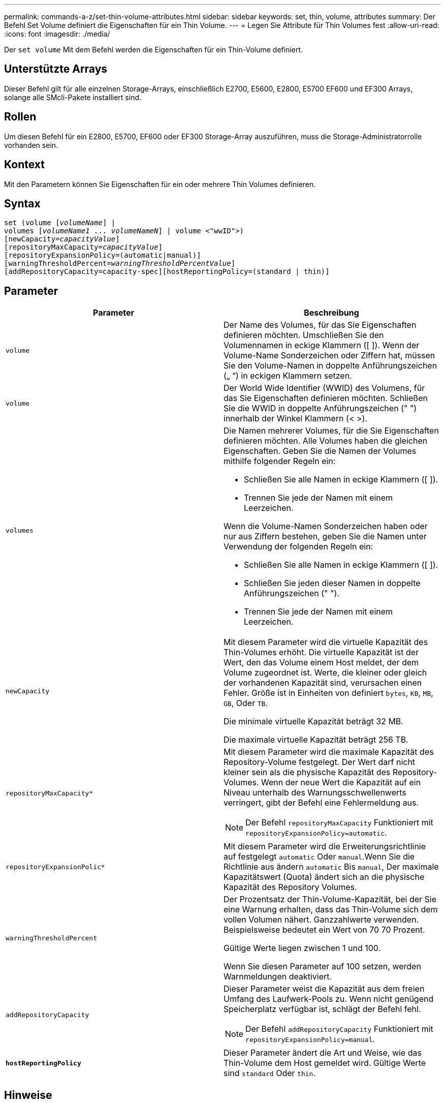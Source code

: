---
permalink: commands-a-z/set-thin-volume-attributes.html 
sidebar: sidebar 
keywords: set, thin, volume, attributes 
summary: Der Befehl Set Volume definiert die Eigenschaften für ein Thin Volume. 
---
= Legen Sie Attribute für Thin Volumes fest
:allow-uri-read: 
:icons: font
:imagesdir: ./media/


[role="lead"]
Der `set volume` Mit dem Befehl werden die Eigenschaften für ein Thin-Volume definiert.



== Unterstützte Arrays

Dieser Befehl gilt für alle einzelnen Storage-Arrays, einschließlich E2700, E5600, E2800, E5700 EF600 und EF300 Arrays, solange alle SMcli-Pakete installiert sind.



== Rollen

Um diesen Befehl für ein E2800, E5700, EF600 oder EF300 Storage-Array auszuführen, muss die Storage-Administratorrolle vorhanden sein.



== Kontext

Mit den Parametern können Sie Eigenschaften für ein oder mehrere Thin Volumes definieren.



== Syntax

[listing, subs="+macros"]
----
set (volume pass:quotes[[_volumeName_]] |
volumes pass:quotes[[_volumeName1_ ... _volumeNameN_]] | volume <"wwID">)
[newCapacity=pass:quotes[_capacityValue_]]
[repositoryMaxCapacity=pass:quotes[_capacityValue_]]
[repositoryExpansionPolicy=(automatic|manual)]
[warningThresholdPercent=pass:quotes[_warningThresholdPercentValue_]]
[addRepositoryCapacity=capacity-spec][hostReportingPolicy=(standard | thin)]
----


== Parameter

[cols="2*"]
|===
| Parameter | Beschreibung 


 a| 
`volume`
 a| 
Der Name des Volumes, für das Sie Eigenschaften definieren möchten. Umschließen Sie den Volumennamen in eckige Klammern ([ ]). Wenn der Volume-Name Sonderzeichen oder Ziffern hat, müssen Sie den Volume-Namen in doppelte Anführungszeichen („ “) in eckigen Klammern setzen.



 a| 
`volume`
 a| 
Der World Wide Identifier (WWID) des Volumens, für das Sie Eigenschaften definieren möchten. Schließen Sie die WWID in doppelte Anführungszeichen (" ") innerhalb der Winkel Klammern (< >).



 a| 
`volumes`
 a| 
Die Namen mehrerer Volumes, für die Sie Eigenschaften definieren möchten. Alle Volumes haben die gleichen Eigenschaften. Geben Sie die Namen der Volumes mithilfe folgender Regeln ein:

* Schließen Sie alle Namen in eckige Klammern ([ ]).
* Trennen Sie jede der Namen mit einem Leerzeichen.


Wenn die Volume-Namen Sonderzeichen haben oder nur aus Ziffern bestehen, geben Sie die Namen unter Verwendung der folgenden Regeln ein:

* Schließen Sie alle Namen in eckige Klammern ([ ]).
* Schließen Sie jeden dieser Namen in doppelte Anführungszeichen (" ").
* Trennen Sie jede der Namen mit einem Leerzeichen.




 a| 
`newCapacity`
 a| 
Mit diesem Parameter wird die virtuelle Kapazität des Thin-Volumes erhöht. Die virtuelle Kapazität ist der Wert, den das Volume einem Host meldet, der dem Volume zugeordnet ist. Werte, die kleiner oder gleich der vorhandenen Kapazität sind, verursachen einen Fehler. Größe ist in Einheiten von definiert `bytes`, `KB`, `MB`, `GB`, Oder `TB`.

Die minimale virtuelle Kapazität beträgt 32 MB.

Die maximale virtuelle Kapazität beträgt 256 TB.



 a| 
`repositoryMaxCapacity*`
 a| 
Mit diesem Parameter wird die maximale Kapazität des Repository-Volume festgelegt. Der Wert darf nicht kleiner sein als die physische Kapazität des Repository-Volumes. Wenn der neue Wert die Kapazität auf ein Niveau unterhalb des Warnungsschwellenwerts verringert, gibt der Befehl eine Fehlermeldung aus.

[NOTE]
====
Der Befehl `repositoryMaxCapacity` Funktioniert mit `repositoryExpansionPolicy=automatic`.

====


 a| 
`repositoryExpansionPolic*`
 a| 
Mit diesem Parameter wird die Erweiterungsrichtlinie auf festgelegt `automatic` Oder `manual`.Wenn Sie die Richtlinie aus ändern `automatic` Bis `manual`, Der maximale Kapazitätswert (Quota) ändert sich an die physische Kapazität des Repository Volumes.



 a| 
`warningThresholdPercent`
 a| 
Der Prozentsatz der Thin-Volume-Kapazität, bei der Sie eine Warnung erhalten, dass das Thin-Volume sich dem vollen Volumen nähert. Ganzzahlwerte verwenden. Beispielsweise bedeutet ein Wert von 70 70 Prozent.

Gültige Werte liegen zwischen 1 und 100.

Wenn Sie diesen Parameter auf 100 setzen, werden Warnmeldungen deaktiviert.



 a| 
`addRepositoryCapacity`
 a| 
Dieser Parameter weist die Kapazität aus dem freien Umfang des Laufwerk-Pools zu. Wenn nicht genügend Speicherplatz verfügbar ist, schlägt der Befehl fehl.

[NOTE]
====
Der Befehl `addRepositoryCapacity` Funktioniert mit `repositoryExpansionPolicy=manual`.

====


 a| 
`*hostReportingPolicy*`
 a| 
Dieser Parameter ändert die Art und Weise, wie das Thin-Volume dem Host gemeldet wird. Gültige Werte sind `standard` Oder `thin`.

|===


== Hinweise

Wenn Sie diesen Befehl verwenden, können Sie einen oder mehrere der optionalen Parameter angeben.

In der folgenden Tabelle werden die Kapazitätsgrenzen für ein Thin Volume aufgeführt.

[cols="2*"]
|===
| Art der Kapazität | Größe 


 a| 
Minimale virtuelle Kapazität
 a| 
32 MB



 a| 
Maximale virtuelle Kapazität
 a| 
256 TB



 a| 
Minimale physische Kapazität
 a| 
4 GB



 a| 
Maximale physische Kapazität
 a| 
257 TB

|===
Thin Volumes unterstützen alle Operationen der Standard-Volumes mit folgenden Ausnahmen:

* Sie können die Segmentgröße eines Thin-Volumes nicht ändern.
* Sie können die vorlesende Redundanzprüfung für ein Thin Volume nicht aktivieren.
* Sie können kein Thin Volume als Zielvolume in einer Volume-Kopie verwenden.
* Bei einem synchronen Spiegeln kann kein Thin Volume verwendet werden.


Wenn Sie ein Thin Volume zu einem Standard-Volume ändern möchten, erstellen Sie mithilfe des Vorgangs Volume Copy eine Kopie des Thin Volume. Das Ziel einer Volume-Kopie ist immer ein Standard-Volume.



== Minimale Firmware-Stufe

7.83

